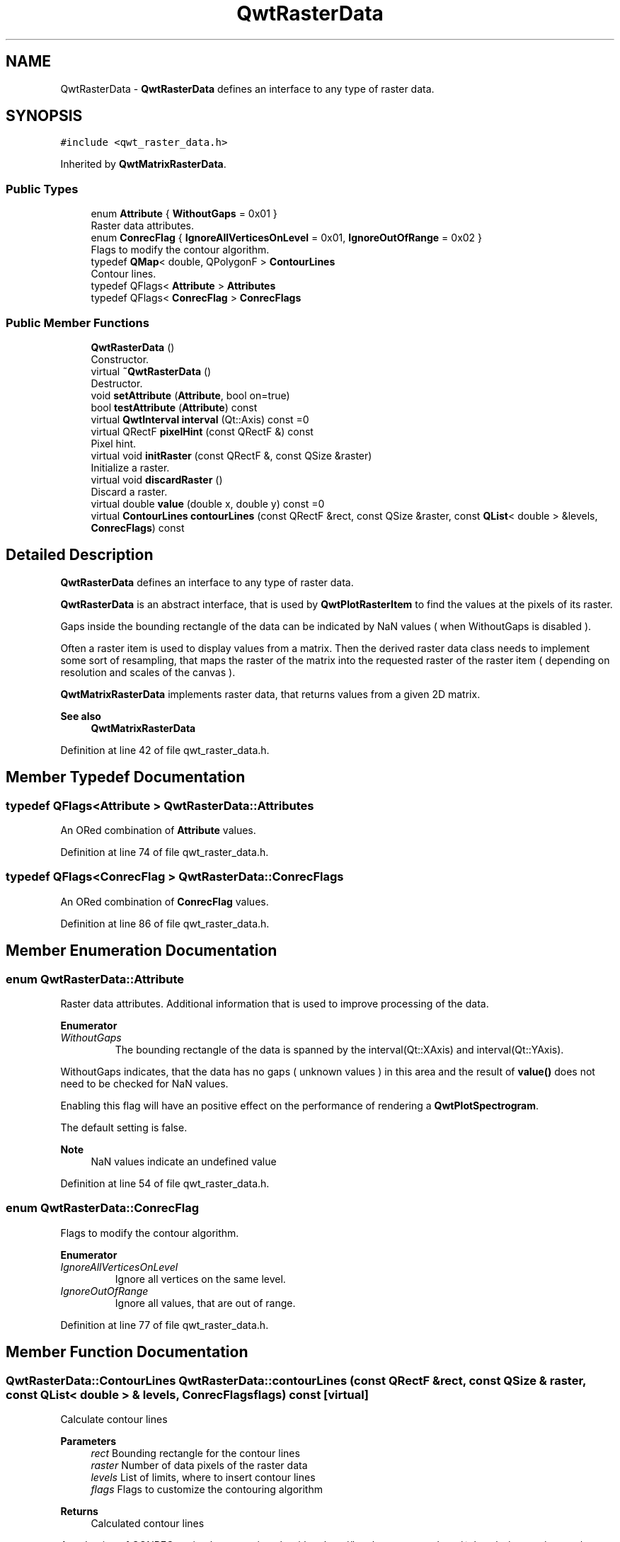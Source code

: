 .TH "QwtRasterData" 3 "Sun Jul 18 2021" "Version 6.2.0" "Qwt User's Guide" \" -*- nroff -*-
.ad l
.nh
.SH NAME
QwtRasterData \- \fBQwtRasterData\fP defines an interface to any type of raster data\&.  

.SH SYNOPSIS
.br
.PP
.PP
\fC#include <qwt_raster_data\&.h>\fP
.PP
Inherited by \fBQwtMatrixRasterData\fP\&.
.SS "Public Types"

.in +1c
.ti -1c
.RI "enum \fBAttribute\fP { \fBWithoutGaps\fP = 0x01 }"
.br
.RI "Raster data attributes\&. "
.ti -1c
.RI "enum \fBConrecFlag\fP { \fBIgnoreAllVerticesOnLevel\fP = 0x01, \fBIgnoreOutOfRange\fP = 0x02 }"
.br
.RI "Flags to modify the contour algorithm\&. "
.ti -1c
.RI "typedef \fBQMap\fP< double, QPolygonF > \fBContourLines\fP"
.br
.RI "Contour lines\&. "
.ti -1c
.RI "typedef QFlags< \fBAttribute\fP > \fBAttributes\fP"
.br
.ti -1c
.RI "typedef QFlags< \fBConrecFlag\fP > \fBConrecFlags\fP"
.br
.in -1c
.SS "Public Member Functions"

.in +1c
.ti -1c
.RI "\fBQwtRasterData\fP ()"
.br
.RI "Constructor\&. "
.ti -1c
.RI "virtual \fB~QwtRasterData\fP ()"
.br
.RI "Destructor\&. "
.ti -1c
.RI "void \fBsetAttribute\fP (\fBAttribute\fP, bool on=true)"
.br
.ti -1c
.RI "bool \fBtestAttribute\fP (\fBAttribute\fP) const"
.br
.ti -1c
.RI "virtual \fBQwtInterval\fP \fBinterval\fP (Qt::Axis) const =0"
.br
.ti -1c
.RI "virtual QRectF \fBpixelHint\fP (const QRectF &) const"
.br
.RI "Pixel hint\&. "
.ti -1c
.RI "virtual void \fBinitRaster\fP (const QRectF &, const QSize &raster)"
.br
.RI "Initialize a raster\&. "
.ti -1c
.RI "virtual void \fBdiscardRaster\fP ()"
.br
.RI "Discard a raster\&. "
.ti -1c
.RI "virtual double \fBvalue\fP (double x, double y) const =0"
.br
.ti -1c
.RI "virtual \fBContourLines\fP \fBcontourLines\fP (const QRectF &rect, const QSize &raster, const \fBQList\fP< double > &levels, \fBConrecFlags\fP) const"
.br
.in -1c
.SH "Detailed Description"
.PP 
\fBQwtRasterData\fP defines an interface to any type of raster data\&. 

\fBQwtRasterData\fP is an abstract interface, that is used by \fBQwtPlotRasterItem\fP to find the values at the pixels of its raster\&.
.PP
Gaps inside the bounding rectangle of the data can be indicated by NaN values ( when WithoutGaps is disabled )\&.
.PP
Often a raster item is used to display values from a matrix\&. Then the derived raster data class needs to implement some sort of resampling, that maps the raster of the matrix into the requested raster of the raster item ( depending on resolution and scales of the canvas )\&.
.PP
\fBQwtMatrixRasterData\fP implements raster data, that returns values from a given 2D matrix\&.
.PP
\fBSee also\fP
.RS 4
\fBQwtMatrixRasterData\fP 
.RE
.PP

.PP
Definition at line 42 of file qwt_raster_data\&.h\&.
.SH "Member Typedef Documentation"
.PP 
.SS "typedef QFlags<\fBAttribute\fP > \fBQwtRasterData::Attributes\fP"
An ORed combination of \fBAttribute\fP values\&. 
.PP
Definition at line 74 of file qwt_raster_data\&.h\&.
.SS "typedef QFlags<\fBConrecFlag\fP > \fBQwtRasterData::ConrecFlags\fP"
An ORed combination of \fBConrecFlag\fP values\&. 
.PP
Definition at line 86 of file qwt_raster_data\&.h\&.
.SH "Member Enumeration Documentation"
.PP 
.SS "enum \fBQwtRasterData::Attribute\fP"

.PP
Raster data attributes\&. Additional information that is used to improve processing of the data\&. 
.PP
\fBEnumerator\fP
.in +1c
.TP
\fB\fIWithoutGaps \fP\fP
The bounding rectangle of the data is spanned by the interval(Qt::XAxis) and interval(Qt::YAxis)\&.
.PP
WithoutGaps indicates, that the data has no gaps ( unknown values ) in this area and the result of \fBvalue()\fP does not need to be checked for NaN values\&.
.PP
Enabling this flag will have an positive effect on the performance of rendering a \fBQwtPlotSpectrogram\fP\&.
.PP
The default setting is false\&.
.PP
\fBNote\fP
.RS 4
NaN values indicate an undefined value 
.RE
.PP

.PP
Definition at line 54 of file qwt_raster_data\&.h\&.
.SS "enum \fBQwtRasterData::ConrecFlag\fP"

.PP
Flags to modify the contour algorithm\&. 
.PP
\fBEnumerator\fP
.in +1c
.TP
\fB\fIIgnoreAllVerticesOnLevel \fP\fP
Ignore all vertices on the same level\&. 
.TP
\fB\fIIgnoreOutOfRange \fP\fP
Ignore all values, that are out of range\&. 
.PP
Definition at line 77 of file qwt_raster_data\&.h\&.
.SH "Member Function Documentation"
.PP 
.SS "\fBQwtRasterData::ContourLines\fP QwtRasterData::contourLines (const QRectF & rect, const QSize & raster, const \fBQList\fP< double > & levels, \fBConrecFlags\fP flags) const\fC [virtual]\fP"
Calculate contour lines
.PP
\fBParameters\fP
.RS 4
\fIrect\fP Bounding rectangle for the contour lines 
.br
\fIraster\fP Number of data pixels of the raster data 
.br
\fIlevels\fP List of limits, where to insert contour lines 
.br
\fIflags\fP Flags to customize the contouring algorithm
.RE
.PP
\fBReturns\fP
.RS 4
Calculated contour lines
.RE
.PP
An adaption of CONREC, a simple contouring algorithm\&. http://local.wasp.uwa.edu.au/~pbourke/papers/conrec/ 
.PP
Definition at line 286 of file qwt_raster_data\&.cpp\&.
.SS "void QwtRasterData::discardRaster ()\fC [virtual]\fP"

.PP
Discard a raster\&. After the composition of an image \fBQwtPlotSpectrogram\fP calls \fBdiscardRaster()\fP\&.
.PP
The default implementation does nothing, but if data has been loaded in \fBinitRaster()\fP, it could deleted now\&.
.PP
\fBSee also\fP
.RS 4
\fBinitRaster()\fP, \fBvalue()\fP 
.RE
.PP

.PP
Definition at line 237 of file qwt_raster_data\&.cpp\&.
.SS "void QwtRasterData::initRaster (const QRectF & area, const QSize & raster)\fC [virtual]\fP"

.PP
Initialize a raster\&. Before the composition of an image \fBQwtPlotSpectrogram\fP calls \fBinitRaster()\fP, announcing the area and its resolution that will be requested\&.
.PP
The default implementation does nothing, but for data sets that are stored in files, it might be good idea to reimplement \fBinitRaster()\fP, where the data is resampled and loaded into memory\&.
.PP
\fBParameters\fP
.RS 4
\fIarea\fP Area of the raster 
.br
\fIraster\fP Number of horizontal and vertical pixels
.RE
.PP
\fBSee also\fP
.RS 4
\fBinitRaster()\fP, \fBvalue()\fP 
.RE
.PP

.PP
Definition at line 221 of file qwt_raster_data\&.cpp\&.
.SS "virtual \fBQwtInterval\fP QwtRasterData::interval (Qt::Axis) const\fC [pure virtual]\fP"

.PP
\fBReturns\fP
.RS 4
Bounding interval for an axis 
.RE
.PP
\fBSee also\fP
.RS 4
setInterval 
.RE
.PP

.PP
Implemented in \fBQwtMatrixRasterData\fP\&.
.SS "QRectF QwtRasterData::pixelHint (const QRectF & area) const\fC [virtual]\fP"

.PP
Pixel hint\&. \fBpixelHint()\fP returns the geometry of a pixel, that can be used to calculate the resolution and alignment of the plot item, that is representing the data\&.
.PP
Width and height of the hint need to be the horizontal and vertical distances between 2 neighbored points\&. The center of the hint has to be the position of any point ( it doesn't matter which one )\&.
.PP
An empty hint indicates, that there are values for any detail level\&.
.PP
Limiting the resolution of the image might significantly improve the performance and heavily reduce the amount of memory when rendering a QImage from the raster data\&.
.PP
The default implementation returns an empty rectangle recommending to render in target device ( f\&.e\&. screen ) resolution\&.
.PP
\fBParameters\fP
.RS 4
\fIarea\fP In most implementations the resolution of the data doesn't depend on the requested area\&.
.RE
.PP
\fBReturns\fP
.RS 4
Bounding rectangle of a pixel 
.RE
.PP

.PP
Reimplemented in \fBQwtMatrixRasterData\fP\&.
.PP
Definition at line 267 of file qwt_raster_data\&.cpp\&.
.SS "void QwtRasterData::setAttribute (\fBAttribute\fP attribute, bool on = \fCtrue\fP)"
Specify an attribute of the data
.PP
\fBParameters\fP
.RS 4
\fIattribute\fP Attribute 
.br
\fIon\fP On/Off /sa Attribute, \fBtestAttribute()\fP 
.RE
.PP

.PP
Definition at line 189 of file qwt_raster_data\&.cpp\&.
.SS "bool QwtRasterData::testAttribute (\fBAttribute\fP attribute) const"

.PP
\fBReturns\fP
.RS 4
True, when attribute is enabled 
.RE
.PP
\fBSee also\fP
.RS 4
\fBAttribute\fP, \fBsetAttribute()\fP 
.RE
.PP

.PP
Definition at line 201 of file qwt_raster_data\&.cpp\&.
.SS "virtual double QwtRasterData::value (double x, double y) const\fC [pure virtual]\fP"

.PP
\fBReturns\fP
.RS 4
the value at a raster position 
.RE
.PP
\fBParameters\fP
.RS 4
\fIx\fP X value in plot coordinates 
.br
\fIy\fP Y value in plot coordinates 
.RE
.PP

.PP
Implemented in \fBQwtMatrixRasterData\fP\&.

.SH "Author"
.PP 
Generated automatically by Doxygen for Qwt User's Guide from the source code\&.
